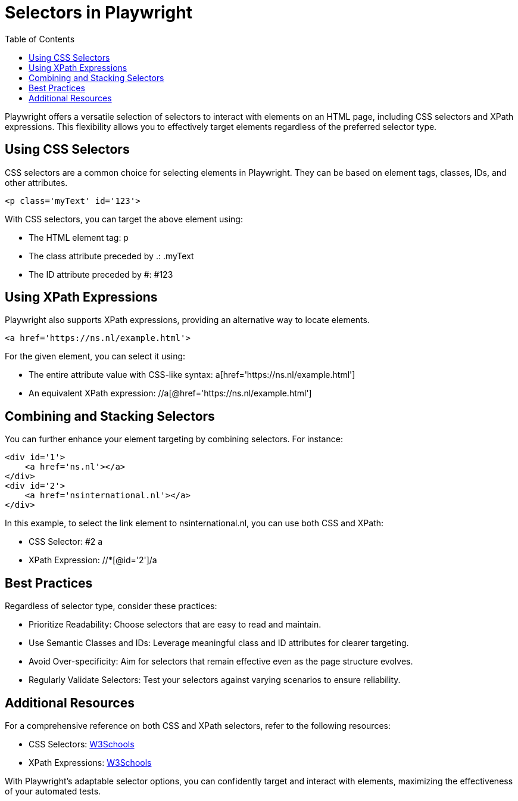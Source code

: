 :toc: macro

= Selectors in Playwright

ifdef::env-github[]
:tip-caption: :bulb:
:note-caption: :information_source:
:important-caption: :heavy_exclamation_mark:
:caution-caption: :fire:
:warning-caption: :warning:
endif::[]

toc::[]
:idprefix:
:idseparator: -
:reproducible:
:source-highlighter: rouge
:listing-caption: Listing

Playwright offers a versatile selection of selectors to interact with elements on an HTML page, including CSS selectors and XPath expressions.
This flexibility allows you to effectively target elements regardless of the preferred selector type.

== Using CSS Selectors

CSS selectors are a common choice for selecting elements in Playwright.
They can be based on element tags, classes, IDs, and other attributes.

[source,html]
----
<p class='myText' id='123'>
----

With CSS selectors, you can target the above element using:

* The HTML element tag: p
* The class attribute preceded by .: .myText
* The ID attribute preceded by #: #123

== Using XPath Expressions

Playwright also supports XPath expressions, providing an alternative way to locate elements.

[source,html]
----
<a href='https://ns.nl/example.html'>
----

For the given element, you can select it using:

* The entire attribute value with CSS-like syntax: a[href='https://ns.nl/example.html']
* An equivalent XPath expression: //a[@href='https://ns.nl/example.html']

== Combining and Stacking Selectors

You can further enhance your element targeting by combining selectors.
For instance:

[source,html]
----
<div id='1'>
    <a href='ns.nl'></a>
</div>
<div id='2'>
    <a href='nsinternational.nl'></a>
</div>
----

In this example, to select the link element to nsinternational.nl, you can use both CSS and XPath:

* CSS Selector: #2 a
* XPath Expression: //*[@id='2']/a

== Best Practices

Regardless of selector type, consider these practices:

* Prioritize Readability: Choose selectors that are easy to read and maintain.
* Use Semantic Classes and IDs: Leverage meaningful class and ID attributes for clearer targeting.
* Avoid Over-specificity: Aim for selectors that remain effective even as the page structure evolves.
* Regularly Validate Selectors: Test your selectors against varying scenarios to ensure reliability.

== Additional Resources

For a comprehensive reference on both CSS and XPath selectors, refer to the following resources:

* CSS Selectors: link:https://www.w3schools.com/cssref/css_selectors.asp[W3Schools]
* XPath Expressions: link:https://www.w3schools.com/xml/xpath_intro.asp[W3Schools]

With Playwright's adaptable selector options, you can confidently target and interact with elements, maximizing the effectiveness of your automated tests.